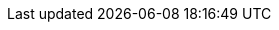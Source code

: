 // $FreeBSD$

:main-site: https://docs.freebsd.org/nl

// books
:dev-model: https://docs.freebsd.org/books/dev-model/
:faq: https://docs.freebsd.org/books/faq/
:handbook: {main-site}/books/handbook/
:developers-handbook: https://docs.freebsd.org/books/developers-handbook/
:arch-handbook: https://docs.freebsd.org/books/arch-handbook/
:porters-handbook: https://docs.freebsd.org/books/porters-handbook/
:design-44bsd: https://docs.freebsd.org/books/design-44bsd/
:fdp-primer: https://docs.freebsd.org/books/fdp-primer/

// articles
:bsdl-gpl: https://docs.freebsd.org/articles/bsdl-gpl/
:building-products: https://docs.freebsd.org/articles/building-products/
:committers-guide: https://docs.freebsd.org/articles/committers-guide/
:contributing: {main-site}/articles/contributing/
:contributors: https://docs.freebsd.org/articles/contributors/
:cups: https://docs.freebsd.org/articles/cups/
:explaining-bsd: {main-site}/articles/explaining-bsd/
:filtering-bridges: https://docs.freebsd.org/articles/filtering-bridges/
:fonts: https://docs.freebsd.org/articles/fonts/
:freebsd-questions-article: https://docs.freebsd.org/articles/freebsd-questions/
:freebsd-update-server: https://docs.freebsd.org/articles/freebsd-update-server/
:geom-class: https://docs.freebsd.org/articles/geom-class/
:gjournal-desktop: https://docs.freebsd.org/articles/gjournal-desktop/
:hubs: https://docs.freebsd.org/articles/hubs/
:ipsec-must: https://docs.freebsd.org/articles/ipsec-must/
:ldap-auth: https://docs.freebsd.org/articles/ldap-auth/
:leap-seconds: {main-site}/articles/leap-seconds/
:linux-emulation: https://docs.freebsd.org/articles/linux-emulation/
:linux-users: https://docs.freebsd.org/articles/linux-users/
:mailing-list-faq: https://docs.freebsd.org/articles/mailing-list-faq/
:nanobsd: https://docs.freebsd.org/articles/nanobsd/
:new-users: https://docs.freebsd.org/articles/new-users/
:pam: https://docs.freebsd.org/articles/pam/
:pgpkeys: https://docs.freebsd.org/articles/pgpkeys/
:port-mentor-guidelines: https://docs.freebsd.org/articles/port-mentor-guidelines/
:pr-guidelines: https://docs.freebsd.org/articles/pr-guidelines/
:problem-reports: {main-site}/articles/problem-reports/
:rc-scripting: https://docs.freebsd.org/articles/rc-scripting/
:releng: https://docs.freebsd.org/articles/releng/
:freebsd-releng: https://docs.freebsd.org/articles/freebsd-releng/
:remote-install: https://docs.freebsd.org/articles/remote-install/
:serial-uart: https://docs.freebsd.org/articles/serial-uart/
:solid-state: {main-site}/articles/solid-state/
:vinum: https://docs.freebsd.org/articles/vinum/
:vm-design: https://docs.freebsd.org/articles/vm-design/ 
